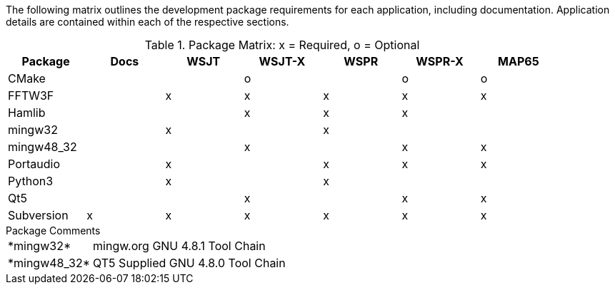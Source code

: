//
The following matrix outlines the development package requirements for each
application, including documentation. Application details are contained within
each of the respective sections.

// Needs verified by the developers.
.Package Matrix: x = Required, o = Optional
[[WINDOWSPKG]]
[width="90%",cols="^2,^2,^2,^2,^2,^2,^2",frame="topbot",options="header"]
|=================================================
|Package   |Docs|WSJT|WSJT-X|WSPR|WSPR-X|MAP65
|CMake     |    |    |o     |    |o     |o
|FFTW3F    |    |x   |x     |x   |x     |x
|Hamlib    |    |    |x     |x   |x     |
|mingw32   |    |x   |      |x   |      |   
|mingw48_32|    |    |x     |    |x     |x
|Portaudio |    |x   |      |x   |x     |x
|Python3   |    |x   |      |x   |      |
|Qt5       |    |    |x     |    |x     |x
|Subversion|x   |x   |x     |x   |x     |x
|=================================================

.Package Comments
[horizontal]
+*mingw32*+:: mingw.org GNU 4.8.1 Tool Chain
+*mingw48_32*+:: QT5 Supplied GNU 4.8.0 Tool Chain
